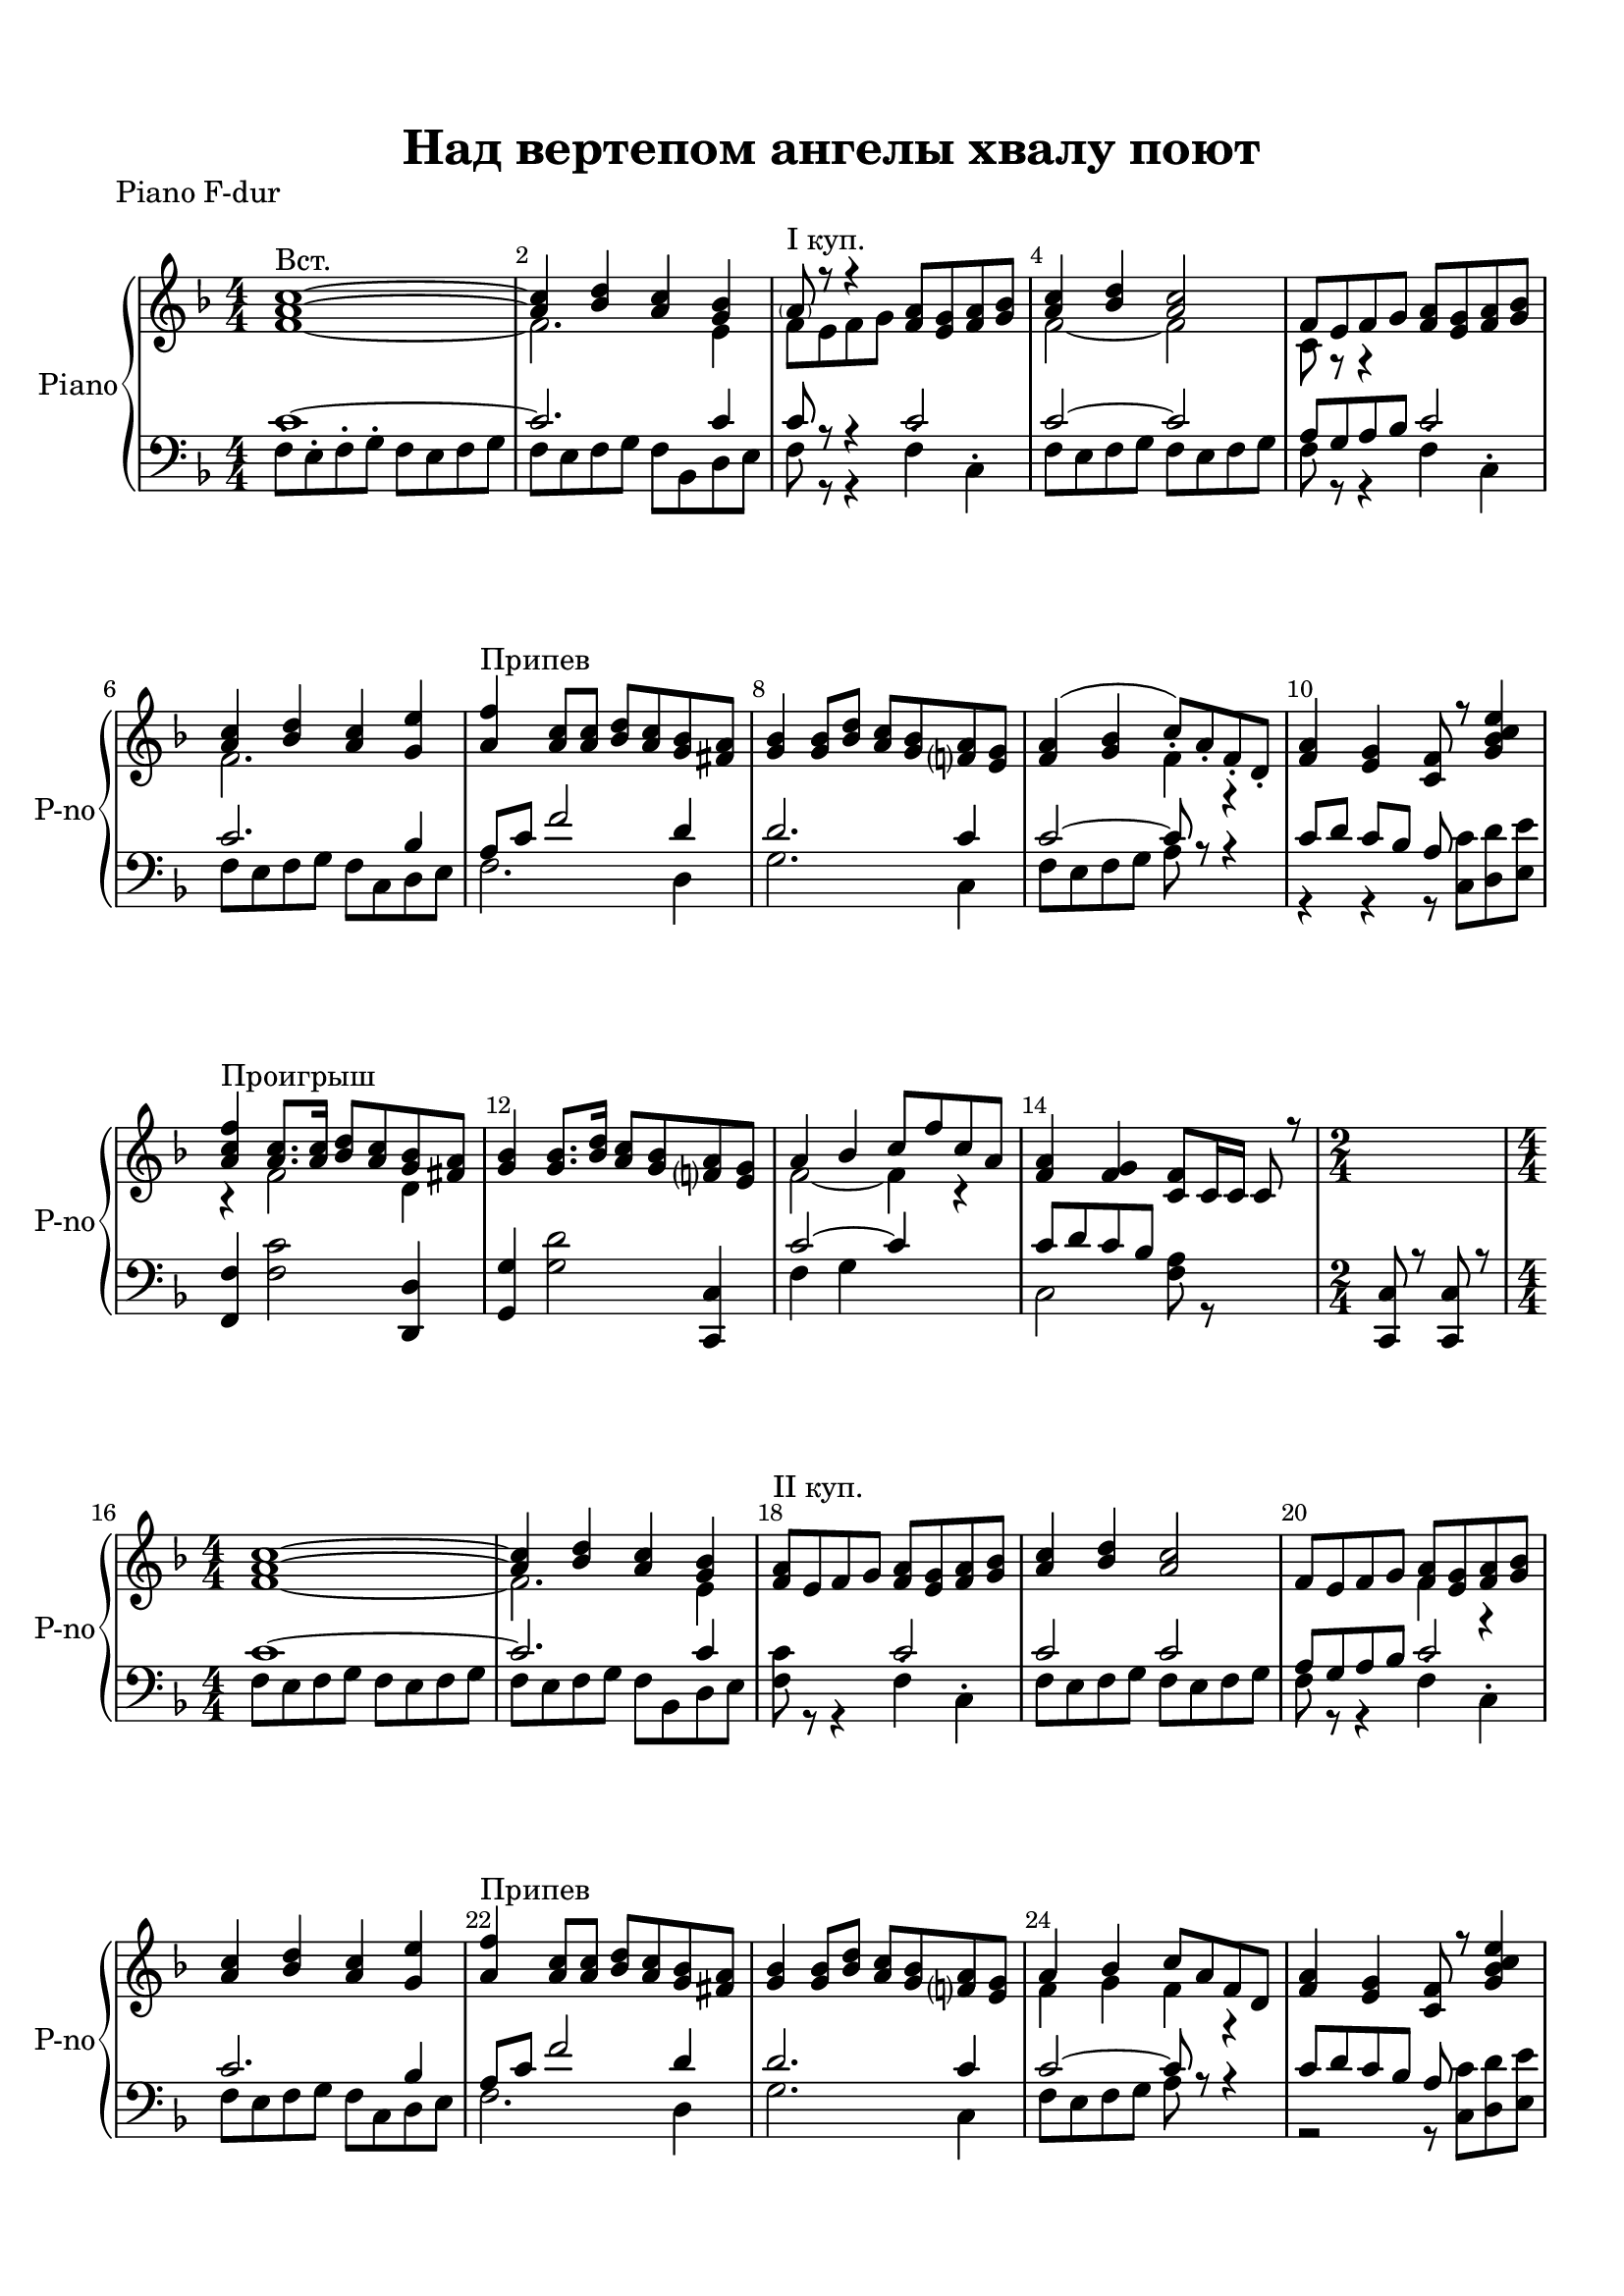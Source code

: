 \version "2.18.2"

% закомментируйте строку ниже, чтобы получался pdf с навигацией
#(ly:set-option 'point-and-click #f)
#(ly:set-option 'midi-extension "mid")
#(set-default-paper-size "a4")
%#(set-global-staff-size 18)

\header {
  tagline = ##f
  title = "Над вертепом ангелы хвалу поют"
}

  \paper {
    top-margin = 15
    left-margin = 15
    right-margin = 10
    bottom-margin = 15
 %   ragged-bottom = ##f
 %   ragged-last-bottom = ##f
    indent = 3
  }
  
%make visible number of every 2-nd bar
secondbar = {
  \override Score.BarNumber.break-visibility = #end-of-line-invisible
  \set Score.barNumberVisibility = #(every-nth-bar-number-visible 2)
}

global = {
  \key f \major
  \time 4/4
  \numericTimeSignature
  \set Score.skipBars = ##t
  \secondbar
}

%use this as temporary line break
abr = { \break }

% uncommend next line when finished
abr = {}

%once hide accidental (runaround for cadenza
nat = { \once \hide Accidental }

tmtwo = \set Timing.measurePosition = #(ly:make-moment -1/8)
tmtwo = \partial 8

choir = \relative c' {
  \global
  \dynamicUp
 
%  }
%  }
}


lyricscommon = \lyricmode {
 
}

rup = \relative c'' {
  <a c>1~^\markup"Вст." |
  <a c>4 <bes d> <a c> <g bes> |
  \parenthesize a8^\markup"I куп." r r4 <f a>8 <e g> <f a> <g bes> |
  <a c>4 <bes d> <a c>2 | \abr
  
  f8 e f g <f a> <e g> <f a> <g bes> |
  <a c>4 <bes d> <a c> <g e'> |
  <a f'>^\markup"Припев" <a c>8 q <bes d> <a c> <g bes> <fis a> |
  <g bes>4 q8 <bes d> <a c> <g bes> <f a> <e g> | \abr
  
  <f a>4( <g bes> c8_.) a_. f_. d_. |
  <f a>4 <e g> <c f>8 r <g' bes c e>4 |
  <a c f>4^\markup"Проигрыш" <a c>8. q16 <bes d>8 <a c> <g bes> <fis a> |
  <g bes>4 q8. <bes d>16 <a c>8 <g bes> <f a> <e g> | \abr
  
  a4 bes c8 f c a |
  <f a>4 <f g> <c f>8 c16 c c8 r
  \time 2/4 s2 |
  \time 4/4   <a' c>1~ |
  <a c>4 <bes d> <a c> <g bes> | \abr
  
  <f a>8^\markup"II куп." e f g <f a>8 <e g> <f a> <g bes> |
  <a c>4 <bes d> <a c>2 |
  f8 e f g <f a> <e g> <f a> <g bes> |
  <a c>4 <bes d> <a c> <g e'> | \abr
  
  <a f'>^\markup"Припев" <a c>8 q <bes d> <a c> <g bes> <fis a> |
  <g bes>4 q8 <bes d> <a c> <g bes> <f a> <e g> |  
  a4 bes c8 a f d |
  <f a>4 <e g> <c f>8 r <g' bes c e>4 | \abr
  
  <a c f>4^\markup"Проигрыш" <a c>8. q16 <bes d>8 <a c> <g bes> <fis a> |
  <d g>4 <g bes>8. <bes d>16 <a c>4 <g bes> |
  <c, f a> <d g bes> <a' c>2
  <a c>8 <bes d> <a c> <g bes> <f a> f16 f f8 r | \abr
  
  \time 2/4 s2 |
  \time 4/4 r2^\markup"III к." <f a>8 <e g> <f a> <g bes> |
  <a c>8 q <g bes>4 <f a>2 |
  f8 e f g <f a> <e g> <f a> <g bes> | \abr
  
  <f a>8 q4 <e g>8 <f c>4. <bes e>8 |
  <f' a,>4 <c a>8 q <d bes> <c a> <bes g> <a fis> |
  <g bes>4 q8 <bes d> <a c> <g bes> <f a> <e g> |
  a4( bes) c8_. f_. c4 | \abr
  
  <f, a>4 <e g> <c f> r |
  <c e>8 <d f> <e g> <f a> <g bes> <e c'> <f d'> <g e'> | 
  <a f'>8. <a c>16 q8 q <bes d> <a c> <g bes> <fis a> |
  <d' g bes>8. <bes g'>16 q8 <bes d> <a c> <g bes> <f a> <e g> | \abr
  
  #(define afterGraceFraction (cons 1 3))
  <f a>4( <g bes>) <a c>8 <c f> c a |
   \afterGrace f2\startTrillSpan { f32_. c32_. }
  <a' f c>4\stopTrillSpan <g e bes> |
  <f c a>_. s4 r2 \bar "||"
  
}

rdown = \relative c' {
  f1~ |
  f2. e4 |
  f8 e f g s2 |
  f2~ f |
  
  c8 r r4 s2 |
  f2. s4 |
  s1 |
  s1 |
  
  s2 f4 r |
  s1 |
  r4 f2 d4 |
  s1 |

  f2~ f4 r |
  s1 |
  s2 |
  f1~ |
  f2. e4 |
  
  s1 |
  s1 |
  s2 f4 r |
  s1 |
  
  s1 |
  s1 |
  f4 g f4 r |
  s1 |
  
  r4 f2 d8 c |
  bes4 d c d |
  s2 f8 r r4 |
  s1 |
  
  <c' c'>4^. q^. | 
  f,8 e f g s2 |
  s1 |
  c,8 r r4 r2 |
  
  c8 r c4 s2 |
  s1 |
  d4 r2 c4 |
  f2 s |
  
  s1 |
  s1 |
  r2 r4 d8 c |
  s1
  
  s4 s s f8 c |
  s4 s s s |
  s4 \ottava #1 <f' a c f> \ottava #0 s2
}

lup = \relative c' {
  c1~ |
  c2. c4 |
  c8 r r4 c2 |
  c2~ c |
  
  a8 g a bes c2 |
  c2. bes4 |
  a8 c f2 d4 |
  d2. c4
  
  c2~ c8 r r4 |
  c8[ d] c bes a s s s |
  <f f,>4 s2 <d d,>4 |
  <g g,> s2 <c, c,>4 |
  
  c'2~ c4 s |
  c8 d c bes s2 |
  <c, c,>8 r q r |
  c'1~ |
  c2. c4 |
  
  s2 c |
  c c |
  a8 g a bes c2 |
  c2. bes4
  
  a8 c f2 d4 |
  d2. c4  
  c2~ c8 r r4 |
  c8 d c bes a s s s |
  
  s2. <d, d,>4
  s1
  s
  s
  
  <c c,>4_. q_. |
  s2 c' |
  c8 f c d c d c bes |
  a g a bes c2 
  
  s2 s4 s8 c~ |
  c f~ f2 <d, d,>4 |
  s1 |
  c'1 |
  
  s1 |
  s |
  s |
  s |
  
  s1 |
  s4 a8 f s2 |
  s1
  
}

ldown = \relative c {
  f8^. e^. f^. g^. f e f g |
  f e f g f bes, d e |
  f r r4 f4^. c^. |
  f8 e f g f e f g |
  
  f8 r r4 f^. c^. |
  f8 e f g  f c d e |
  f2. d4 |
  g2. c,4 |
  
  f8 e f g a s s4 |
  r4 r r8 <c c,> <d d,> <e e,> |
  s4 <f, c'>2 s4 |
  s <g d'>2 s4 |
  
  f4 g s2 |
  c,2 <f a>8 r s4 |
  s2 |
  f8 e f g f e f g |
  f e f g f bes, d e |
  
  <f c'>8 r r4 f^. c^. |
  f8 e f g f e f g |
  f8 r r4 f^. c^.
  f8 e f g f c d e |
  
  f2. d4 |
  g2. c,4 |
  f8 e f g a s s4 |
  r2 r8 <c c,> <d d,> <e e,> |
  
  <f, f,>8 <f f'>~ f2 s4
  <g, g'>8 <f f'> <e e'> <d d'> <e e'> <c c'> <d d'> <e e'> |
  <f f'> e' f g a^. f'^. c^. a^. |
  r4 <c, c,>4 <f f'> r
  
  s2 |
  <f a c>8 r r4 f c |
  f2~ f |
  f4 r f c
  
  c'8 d c bes a bes a g |
  f2. s4 |
  <g g,>4 <d' g,>2 <c, c,>4 |
  f g a8^. c^. a4
  
  c8( d c bes) a^- f16^. f^. f8^. r |
  <c c,>2. <bes bes'>8^. <g g'>^. |
  <f f'>4 <f' c>2 <d d,>4 |
  <g g,>8 <f f,> <e e,> <d d,> <e e,> <c c,> <d d,> <e e,> |
  
  <f f,>8 e f g a8^. c^. s4 |
  a8^. f^. c d r <c c,> <d d,> <e e,> |
  <f f,>4^.\ottava #-1 <f, f,>^. \ottava #0 r2
  
  
}

right = \relative c' {
  \global
  << \rup \\ \rdown >>
}

left = \relative c {
  \global
  << \lup \\ \ldown >>
 
}

pianoPart = \new PianoStaff \with {
  instrumentName = "Piano"
  shortInstrumentName = "P-no"
  midiInstrument = "acoustic grand"
} <<
  \new Staff = "right" \right
  \new Staff = "left" { \clef bass \left }
>>


\bookpart {
  \header {
    piece = "Piano F-dur"
  }
  \score {
   % \transpose f e
    <<     

      \pianoPart
    >>
    


    \layout { 
      \context {
      \Staff \RemoveEmptyStaves
      \override VerticalAxisGroup.remove-first = ##t
      \accidentalStyle piano-cautionary
      }
    }
  }
}

\bookpart {
  \header {
    piece = "Piano E-dur"
  }
  \score {
    \transpose f e
    <<     

      \pianoPart
    >>
    


    \layout { 
      \context {
      \Staff \RemoveEmptyStaves
      \override VerticalAxisGroup.remove-first = ##t
      \accidentalStyle piano-cautionary
      }
    }
  }
}


\bookpart {
   
    \score {
      \unfoldRepeats
    
    % \transpose f e
      <<
      
      \pianoPart
    >>
    %  }  % transposeµ

    \midi {
      \tempo 4=100
    }
  }
}



